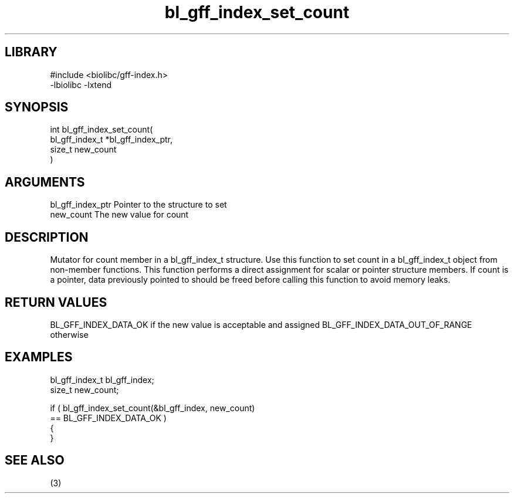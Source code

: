 \" Generated by c2man from bl_gff_index_set_count.c
.TH bl_gff_index_set_count 3

.SH LIBRARY
\" Indicate #includes, library name, -L and -l flags
.nf
.na
#include <biolibc/gff-index.h>
-lbiolibc -lxtend
.ad
.fi

\" Convention:
\" Underline anything that is typed verbatim - commands, etc.
.SH SYNOPSIS
.PP
.nf
.na
int     bl_gff_index_set_count(
            bl_gff_index_t *bl_gff_index_ptr,
            size_t new_count
            )
.ad
.fi

.SH ARGUMENTS
.nf
.na
bl_gff_index_ptr Pointer to the structure to set
new_count       The new value for count
.ad
.fi

.SH DESCRIPTION

Mutator for count member in a bl_gff_index_t structure.
Use this function to set count in a bl_gff_index_t object
from non-member functions.  This function performs a direct
assignment for scalar or pointer structure members.  If
count is a pointer, data previously pointed to should
be freed before calling this function to avoid memory
leaks.

.SH RETURN VALUES

BL_GFF_INDEX_DATA_OK if the new value is acceptable and assigned
BL_GFF_INDEX_DATA_OUT_OF_RANGE otherwise

.SH EXAMPLES
.nf
.na

bl_gff_index_t  bl_gff_index;
size_t          new_count;

if ( bl_gff_index_set_count(&bl_gff_index, new_count)
        == BL_GFF_INDEX_DATA_OK )
{
}
.ad
.fi

.SH SEE ALSO

(3)

